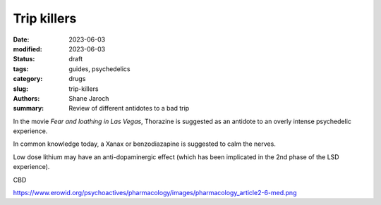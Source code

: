 ************************************************************
 Trip killers
************************************************************

:date: 2023-06-03
:modified: 2023-06-03
:status: draft
:tags: guides, psychedelics
:category: drugs
:slug: trip-killers
:authors: Shane Jaroch
:summary: Review of different antidotes to a bad trip


In the movie *Fear and loathing in Las Vegas*, Thorazine is suggested as an
antidote to an overly intense psychedelic experience.

In common knowledge today, a Xanax or benzodiazapine is suggested to calm the
nerves.

Low dose lithium may have an anti-dopaminergic effect (which has been
implicated in the 2nd phase of the LSD experience).


CBD

https://www.erowid.org/psychoactives/pharmacology/images/pharmacology_article2-6-med.png
